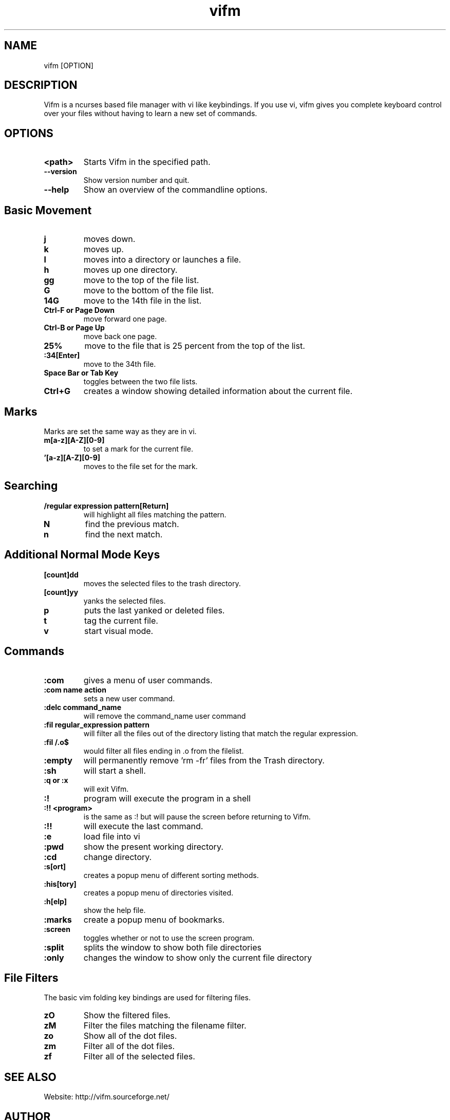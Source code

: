 
.TH vifm 1 "January 08, 2009" "" "Vifm"

.SH NAME
vifm [OPTION]
.SH DESCRIPTION
Vifm is a ncurses based file manager with vi like keybindings. If you use vi, vifm gives you complete keyboard control over your files without having to learn a new set of commands. 
.SH OPTIONS
.TP
.BI <path>
Starts Vifm in the specified path.
.TP
.BI --version
Show version number and quit.
.TP
.BI --help
Show an overview of the commandline options.
.br
.SH Basic Movement
.TP
.BI j
moves down.
.TP
.BI k
moves up.
.TP
.BI l
moves into a directory or launches a file.
.TP
.BI h
moves up one directory.
.TP
.BI gg
move to the top of the file list.
.TP
.BI G
move to the bottom of the file list.
.TP
.BI 14G
move to the 14th file in the list.
.TP
.BI "Ctrl-F or Page Down"
move forward one page.
.TP
.BI "Ctrl-B or Page Up"
move back one page.
.TP
.BI 25%
move to the file that is 25 percent from the top of the list.
.TP
.BI :34[Enter]
move to the 34th file.
.TP
.BI "Space Bar or Tab Key"
toggles between the two file lists.
.TP
.BI Ctrl+G
creates a window showing detailed information about the current file.
.SH Marks
.TP
Marks are set the same way as they are in vi. 
.TP
.BI m[a-z][A-Z][0-9]
to set a mark for the current file.
.TP
.BI '[a-z][A-Z][0-9]
moves to the file set for the mark.
.SH Searching
.TP
.BI "/regular expression pattern[Return]"
will highlight all files matching the pattern.
.TP
.BI N
find the previous match.
.TP
.BI n
find the next match.
.SH Additional Normal Mode Keys
.TP
.BI [count]dd
moves the selected files to the trash directory.
.TP
.BI [count]yy
yanks the selected files.
.TP
.BI p
puts the last yanked or deleted files.
.TP
.BI t
tag the current file.
.TP
.BI v
start visual mode.
.SH Commands
.TP
.BI :com
gives a menu of user commands.
.TP
.BI ":com name action"
sets a new user command.
.TP
.BI ":delc command_name"
will remove the command_name user command
.TP
.BI ":fil regular_expression pattern"
will filter all the files out of the directory listing that match the regular expression.
.TP
.BI ":fil /\.o$"
would filter all files ending in .o from the filelist. 
.TP
.BI :empty
will permanently remove 'rm -fr' files from the Trash directory.
.TP
.BI :sh
will start a shell.
.TP
.BI ":q or :x"
will exit Vifm.
.TP
.BI :!
program will execute the program in a shell
.TP
.BI ":!! <program>"
is the same as :! but will pause the screen before returning to Vifm.
.TP
.BI :!!
will execute the last command.
.TP
.BI :e
load file into vi
.TP
.BI :pwd
show the present working directory.
.TP
.BI :cd
change directory.
.TP
.BI :s[ort]
creates a popup menu of different sorting methods.
.TP
.BI :his[tory]
creates a popup menu of directories visited.
.TP
.BI :h[elp]
show the help file.
.TP
.BI :marks
create a popup menu of bookmarks.
.TP
.BI :screen
toggles whether or not to use the screen program.
.TP
.BI :split
splits the window to show both file directories
.TP
.BI :only
changes the window to show only the current file directory
.SH File Filters
The basic vim folding key bindings are used for filtering files. 
.TP
.BI zO
Show the filtered files.
.TP
.BI zM
Filter the files matching the filename filter.
.TP
.BI zo
Show all of the dot files.
.TP
.BI zm
Filter all of the dot files.
.TP
.BI zf
Filter all of the selected files.

.SH SEE ALSO
Website: http://vifm.sourceforge.net/
.SH AUTHOR
Vifm was written by ksteen <ksteen@users.sourceforge.net>

